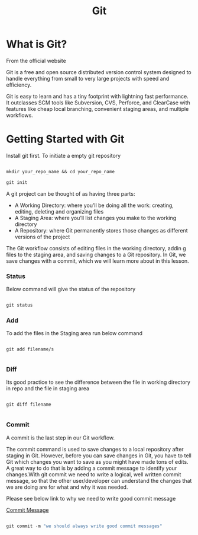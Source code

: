 #+title: Git

* What is Git?

From the official website

 Git is a free and open source distributed version control system designed to handle everything from small to very large projects with speed and efficiency.

Git is easy to learn and has a tiny footprint with lightning fast performance. It outclasses SCM tools like Subversion, CVS, Perforce, and ClearCase with features like cheap local branching, convenient staging areas, and multiple workflows.

* Getting Started with Git

Install git first. To initiate a empty git repository

#+begin_src emacs-lisp

mkdir your_repo_name && cd your_repo_name

git init

#+end_src


 A git project can be thought of as having three parts:
- A Working Directory: where you’ll be doing all the work: creating, editing, deleting and organizing files
- A Staging Area: where you’ll list changes you make to the working directory
- A Repository: where Git permanently stores those changes as different versions of the project

The Git workflow consists of editing files in the working directory, addin g files to the staging area, and saving changes to a Git repository. In Git, we save changes with a commit, which we will learn more about in this lesson.

*** Status

Below command will give the status of the repository

#+begin_src emacs-lisp

git status

#+end_src

*** Add

To add the files in the Staging area run below command

#+begin_src

git add filename/s

#+end_src

*** Diff

Its good practice to see the difference between the file in working directory in repo and the file in staging area

#+begin_src

git diff filename

#+end_src

*** Commit

A commit is the last step in our Git workflow.

The commit command is used to save changes to a local repository after staging in Git. However, before you can save changes in Git,
you have to tell Git which changes you want to save as you might have made tons of edits.
A great way to do that is by adding a commit message to identify your changes.With git commit we need to write a logical, well written commit message, so that the other user/developer can understand the changes
that we are doing are for what and why it was needed.

Please see below link to why we need to write good commit message

[[https://github.com/erlang/otp/wiki/writing-good-commit-messages][Commit Message]]

#+begin_src emacs-lisp

git commit -m "we should always write good commit messages"

#+end_src
